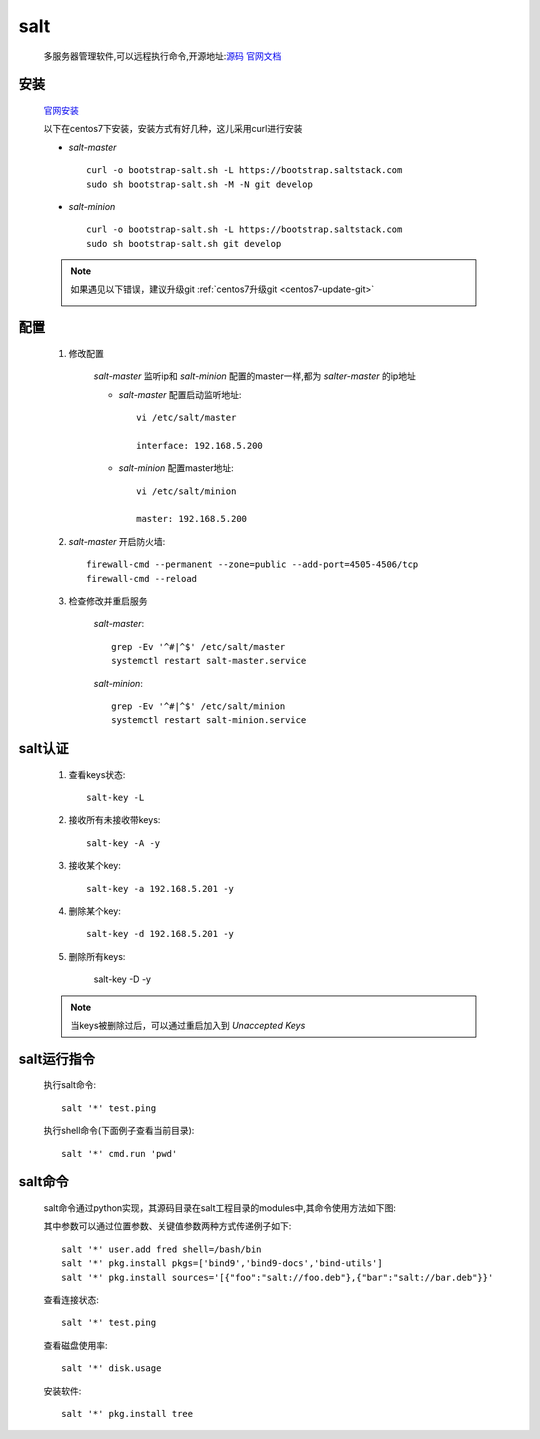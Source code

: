 salt
=======

    多服务器管理软件,可以远程执行命令,开源地址:`源码 <https://github.com/saltstack/salt>`_
    `官网文档 <https://docs.saltstack.com/en/latest/>`_


安装
-----------

    `官网安装 <https://github.com/saltstack/salt-bootstrap>`_

    以下在centos7下安装，安装方式有好几种，这儿采用curl进行安装

    * `salt-master` ::

        curl -o bootstrap-salt.sh -L https://bootstrap.saltstack.com
        sudo sh bootstrap-salt.sh -M -N git develop

    * `salt-minion` ::

        curl -o bootstrap-salt.sh -L https://bootstrap.saltstack.com
        sudo sh bootstrap-salt.sh git develop

    .. note::

        如果遇见以下错误，建议升级git :ref:`centos7升级git <centos7-update-git>`

        .. image:: git-version.png

配置
------

    1. 修改配置

        `salt-master` 监听ip和 `salt-minion` 配置的master一样,都为 `salter-master` 的ip地址

        * `salt-master` 配置启动监听地址::

            vi /etc/salt/master

            interface: 192.168.5.200

        * `salt-minion` 配置master地址::

            vi /etc/salt/minion

            master: 192.168.5.200

    #. `salt-master` 开启防火墙::

        firewall-cmd --permanent --zone=public --add-port=4505-4506/tcp
        firewall-cmd --reload

    #. 检查修改并重启服务

        `salt-master`::

            grep -Ev '^#|^$' /etc/salt/master
            systemctl restart salt-master.service

        `salt-minion`::

            grep -Ev '^#|^$' /etc/salt/minion
            systemctl restart salt-minion.service


salt认证
---------

    1. 查看keys状态::

        salt-key -L

    #. 接收所有未接收带keys::

        salt-key -A -y

    #. 接收某个key::

        salt-key -a 192.168.5.201 -y

    #. 删除某个key::

        salt-key -d 192.168.5.201 -y

    #. 删除所有keys:

        salt-key -D -y

    .. note::

        当keys被删除过后，可以通过重启加入到 `Unaccepted Keys`


salt运行指令
--------------

    执行salt命令::

        salt '*' test.ping

    执行shell命令(下面例子查看当前目录)::

        salt '*' cmd.run 'pwd'


salt命令
----------

    salt命令通过python实现，其源码目录在salt工程目录的modules中,其命令使用方法如下图:

    .. image:: salt-cmd-syntax.png

    其中参数可以通过位置参数、关键值参数两种方式传递例子如下::

        salt '*' user.add fred shell=/bash/bin
        salt '*' pkg.install pkgs=['bind9','bind9-docs','bind-utils']
        salt '*' pkg.install sources='[{"foo":"salt://foo.deb"},{"bar":"salt://bar.deb"}}'

    查看连接状态::

        salt '*' test.ping

    查看磁盘使用率::

        salt '*' disk.usage

    安装软件::

        salt '*' pkg.install tree




